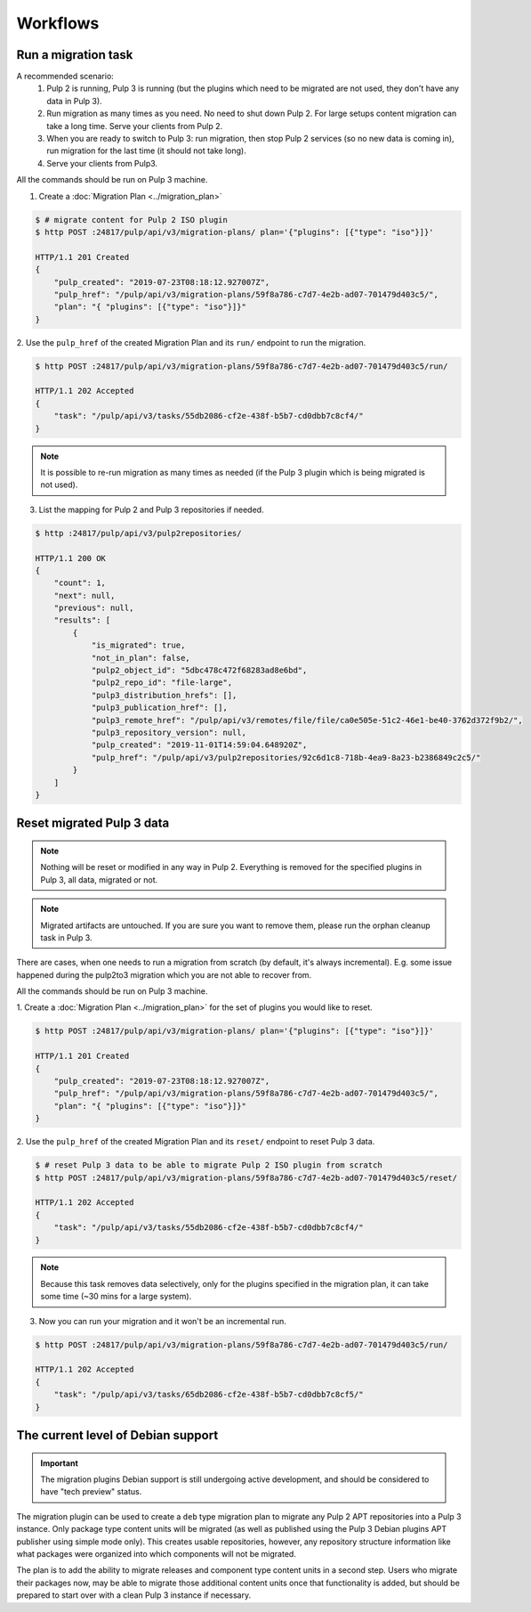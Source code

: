 Workflows
=========

Run a migration task
--------------------

A recommended scenario:
 1. Pulp 2 is running, Pulp 3 is running (but the plugins which need to be migrated are not used, they don't have any data in Pulp 3).
 2. Run migration as many times as you need. No need to shut down Pulp 2. For large setups content migration can take a long time. Serve your clients from Pulp 2.
 3. When you are ready to switch to Pulp 3: run migration, then stop Pulp 2 services (so no new data is coming in), run migration for the last time (it should not take long).
 4. Serve your clients from Pulp3.

All the commands should be run on Pulp 3 machine.

1. Create a :doc:`Migration Plan <../migration_plan>`

.. code:: bash

    $ # migrate content for Pulp 2 ISO plugin
    $ http POST :24817/pulp/api/v3/migration-plans/ plan='{"plugins": [{"type": "iso"}]}'

    HTTP/1.1 201 Created
    {
        "pulp_created": "2019-07-23T08:18:12.927007Z",
        "pulp_href": "/pulp/api/v3/migration-plans/59f8a786-c7d7-4e2b-ad07-701479d403c5/",
        "plan": "{ "plugins": [{"type": "iso"}]}"
    }


2. Use the ``pulp_href`` of the created Migration Plan and its ``run/`` endpoint to run the
migration.

.. code:: bash

    $ http POST :24817/pulp/api/v3/migration-plans/59f8a786-c7d7-4e2b-ad07-701479d403c5/run/

    HTTP/1.1 202 Accepted
    {
        "task": "/pulp/api/v3/tasks/55db2086-cf2e-438f-b5b7-cd0dbb7c8cf4/"
    }

.. note::
    It is possible to re-run migration as many times as needed (if the Pulp 3 plugin which is
    being migrated is not used).

3. List the mapping for Pulp 2 and Pulp 3 repositories if needed.

.. code:: bash

    $ http :24817/pulp/api/v3/pulp2repositories/

    HTTP/1.1 200 OK
    {
        "count": 1,
        "next": null,
        "previous": null,
        "results": [
            {
                "is_migrated": true,
                "not_in_plan": false,
                "pulp2_object_id": "5dbc478c472f68283ad8e6bd",
                "pulp2_repo_id": "file-large",
                "pulp3_distribution_hrefs": [],
                "pulp3_publication_href": [],
                "pulp3_remote_href": "/pulp/api/v3/remotes/file/file/ca0e505e-51c2-46e1-be40-3762d372f9b2/",
                "pulp3_repository_version": null,
                "pulp_created": "2019-11-01T14:59:04.648920Z",
                "pulp_href": "/pulp/api/v3/pulp2repositories/92c6d1c8-718b-4ea9-8a23-b2386849c2c5/"
            }
        ]
    }


Reset migrated Pulp 3 data
--------------------------

.. note::
    Nothing will be reset or modified in any way in Pulp 2.
    Everything is removed for the specified plugins in Pulp 3, all data, migrated or not.

.. note::
    Migrated artifacts are untouched. If you are sure you want to remove them, please run the
    orphan cleanup task in Pulp 3.

There are cases, when one needs to run a migration from scratch (by default, it's always
incremental). E.g. some issue happened during the pulp2to3 migration which you are not able to
recover from.

All the commands should be run on Pulp 3 machine.


1. Create a :doc:`Migration Plan <../migration_plan>` for the set of plugins you would like to
reset.

.. code:: bash

    $ http POST :24817/pulp/api/v3/migration-plans/ plan='{"plugins": [{"type": "iso"}]}'

    HTTP/1.1 201 Created
    {
        "pulp_created": "2019-07-23T08:18:12.927007Z",
        "pulp_href": "/pulp/api/v3/migration-plans/59f8a786-c7d7-4e2b-ad07-701479d403c5/",
        "plan": "{ "plugins": [{"type": "iso"}]}"
    }

2. Use the ``pulp_href`` of the created Migration Plan and its ``reset/`` endpoint to reset Pulp 3
data.

.. code:: bash

    $ # reset Pulp 3 data to be able to migrate Pulp 2 ISO plugin from scratch
    $ http POST :24817/pulp/api/v3/migration-plans/59f8a786-c7d7-4e2b-ad07-701479d403c5/reset/

    HTTP/1.1 202 Accepted
    {
        "task": "/pulp/api/v3/tasks/55db2086-cf2e-438f-b5b7-cd0dbb7c8cf4/"
    }

.. note::
    Because this task removes data selectively, only for the plugins specified in the migration
    plan, it can take some time (~30 mins for a large system).

3. Now you can run your migration and it won't be an incremental run.

.. code:: bash

    $ http POST :24817/pulp/api/v3/migration-plans/59f8a786-c7d7-4e2b-ad07-701479d403c5/run/

    HTTP/1.1 202 Accepted
    {
        "task": "/pulp/api/v3/tasks/65db2086-cf2e-438f-b5b7-cd0dbb7c8cf5/"
    }

.. _level_of_deb_support:

The current level of Debian support
-----------------------------------

.. important::
   The migration plugins Debian support is still undergoing active development, and should be considered to have "tech preview" status.

The migration plugin can be used to create a ``deb`` type migration plan to migrate any Pulp 2 APT repositories into a Pulp 3 instance.
Only package type content units will be migrated (as well as published using the Pulp 3 Debian plugins APT publisher using simple mode only).
This creates usable repositories, however, any repository structure information like what packages were organized into which components will not be migrated.

The plan is to add the ability to migrate releases and component type content units in a second step.
Users who migrate their packages now, may be able to migrate those additional content units once that functionality is added, but should be prepared to start over with a clean Pulp 3 instance if necessary.
